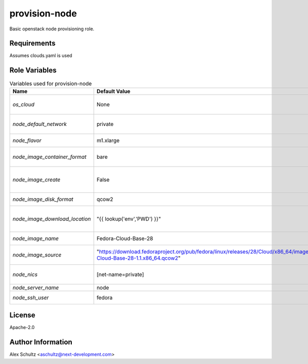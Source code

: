 provision-node
==============

Basic openstack node provisioning role.

Requirements
------------

Assumes clouds.yaml is used

Role Variables
--------------

.. list-table:: Variables used for provision-node
   :widths: auto
   :header-rows: 1

   * - Name
     - Default Value
     - Description
   * - `os_cloud`
     - None
     - cloud name to use for authentication
   * - `node_default_network`
     - private
     - default network for the node
   * - `node_flavor`
     - m1.xlarge
     - flavor of the node
   * - `node_image_container_format`
     - bare
     - glance image container format
   * - `node_image_create`
     - False
     - flag to enable/disable glance image upload
   * - `node_image_disk_format`
     - qcow2
     - glance image disk format
   * - `node_image_download_location`
     - "{{ lookup('env','PWD') }}"
     - image location download before upload to cloud
   * - `node_image_name`
     - Fedora-Cloud-Base-28
     - glance image name to use
   * - `node_image_source`
     - "https://download.fedoraproject.org/pub/fedora/linux/releases/28/Cloud/x86_64/images/Fedora-Cloud-Base-28-1.1.x86_64.qcow2"
     - source of the glance image to upload
   * - `node_nics`
     - [net-name=private]
     - generic nic configuration for the node
   * - `node_server_name`
     - node
     - node name
   * - `node_ssh_user`
     - fedora
     - ssh user to use

License
-------

Apache-2.0

Author Information
------------------

Alex Schultz <aschultz@next-development.com>

